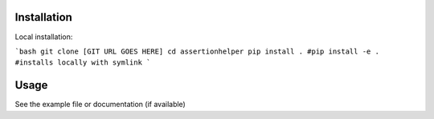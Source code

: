

Installation
------------

Local installation:

```bash
git clone [GIT URL GOES HERE]
cd assertionhelper
pip install .
#pip install -e . #installs locally with symlink
```

Usage
-----

See the example file or documentation (if available)
